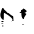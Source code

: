 SplineFontDB: 3.2
FontName: 00000_00000.ttf
FullName: Untitled13
FamilyName: Untitled13
Weight: Regular
Copyright: Copyright (c) 2022, 
UComments: "2022-6-25: Created with FontForge (http://fontforge.org)"
Version: 001.000
ItalicAngle: 0
UnderlinePosition: -100
UnderlineWidth: 50
Ascent: 800
Descent: 200
InvalidEm: 0
LayerCount: 2
Layer: 0 0 "Back" 1
Layer: 1 0 "Fore" 0
XUID: [1021 581 1203545934 2948002]
OS2Version: 0
OS2_WeightWidthSlopeOnly: 0
OS2_UseTypoMetrics: 1
CreationTime: 1656145960
ModificationTime: 1656145960
OS2TypoAscent: 0
OS2TypoAOffset: 1
OS2TypoDescent: 0
OS2TypoDOffset: 1
OS2TypoLinegap: 0
OS2WinAscent: 0
OS2WinAOffset: 1
OS2WinDescent: 0
OS2WinDOffset: 1
HheadAscent: 0
HheadAOffset: 1
HheadDescent: 0
HheadDOffset: 1
OS2Vendor: 'PfEd'
DEI: 91125
Encoding: ISO8859-1
UnicodeInterp: none
NameList: AGL For New Fonts
DisplaySize: -48
AntiAlias: 1
FitToEm: 0
BeginChars: 256 1

StartChar: M
Encoding: 77 77 0
Width: 924
VWidth: 2048
Flags: HW
LayerCount: 2
Fore
SplineSet
59 328 m 1
 107 313.333333333 169 260 245 168 c 1
 307.666666667 114.666666667 353 88 381 88 c 1
 381 83 l 1
 387 -22 l 2
 387 -38.6666666667 368.333333333 -47 331 -47 c 1
 307 -62 l 1
 327.666666667 -31.3333333333 338 -9.66666666667 338 3 c 0
 338 44.3333333333 261.333333333 107.666666667 108 193 c 1
 96 153 l 1
 96 53 l 1
 90 3 l 1
 77 3 l 1
 31.6666666667 34.3333333333 9 74.3333333333 9 123 c 2
 9 138 l 2
 9 189.333333333 25.6666666667 252.666666667 59 328 c 1
59 -22 m 1
 79.6666666667 -30 90 -43.3333333333 90 -62 c 0
 90 -69.3333333333 79.6666666667 -74.3333333333 59 -77 c 1
 42.3333333333 -71.6666666667 34 -66.6666666667 34 -62 c 2
 34 -47 l 1
 59 -22 l 1
46 -112 m 1
 83 -112 l 1
 83 -117 l 2
 83 -124.333333333 66.6666666667 -129.333333333 34 -132 c 1
 28 -127 l 1
 28 -122 l 1
 46 -112 l 1
648 -132 m 1
 666 -132 l 1
 679 -142 l 1
 641 -152 l 1
 629 -152 l 1
 629 -147 l 1
 648 -132 l 1
71 -157 m 1
 83 -167 l 1
 83 -182 l 1
 71 -192 l 1
 59 -182 l 1
 59 -167 l 1
 71 -157 l 1
675 299 m 1
 677.666666667 301.666666667 681 303 685 303 c 2
 741 253 l 1
 741 238 l 1
 731.666666667 224 711 210.666666667 679 198 c 1
 679 190 697.333333333 175 734 153 c 1
 734 148 l 1
 679 63 l 1
 672 23 l 1
 638.666666667 23 618 59.6666666667 610 133 c 1
 610 173 l 1
 617 203 l 1
 615 207 l 1
 608.333333333 198.333333333 601 189.333333333 593 180 c 1
 561.666666667 172 537 174.666666667 519 188 c 1
 600 258 l 1
 598 268 l 1
 606 274 616 278.666666667 628 282 c 1
 667 315 l 1
 672 311 l 2
 675.333333333 309 676.333333333 305 675 299 c 1
672 290 m 2
 672 288 l 1
 671 288 l 2
 671.666666667 288.666666667 672 289.333333333 672 290 c 2
EndSplineSet
EndChar
EndChars
EndSplineFont
